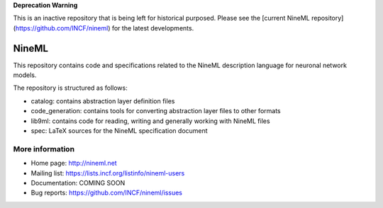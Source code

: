 **Deprecation Warning**

This is an inactive repository that is being left for historical purposed.
Please see the [current NineML repository](https://github.com/INCF/nineml) for the latest developments. 

NineML
======

This repository contains code and specifications related to the NineML description
language for neuronal network models.

The repository is structured as follows:

- catalog:         contains abstraction layer definition files
- code_generation: contains tools for converting abstraction layer files to other formats
- lib9ml:          contains code for reading, writing and generally working with NineML files
- spec:            LaTeX sources for the NineML specification document

More information
----------------

- Home page: http://nineml.net
- Mailing list: https://lists.incf.org/listinfo/nineml-users
- Documentation: COMING SOON
- Bug reports: https://github.com/INCF/nineml/issues


.. image:: https://travis-ci.org/INCF/nineml.png?branch=master
   :target: https://travis-ci.org/INCF/nineml
   :alt: Unit Test Status
.. image:: https://coveralls.io/repos/INCF/nineml/badge.png
   :target: https://coveralls.io/r/INCF/nineml
   :alt: Unit Test Coverage
